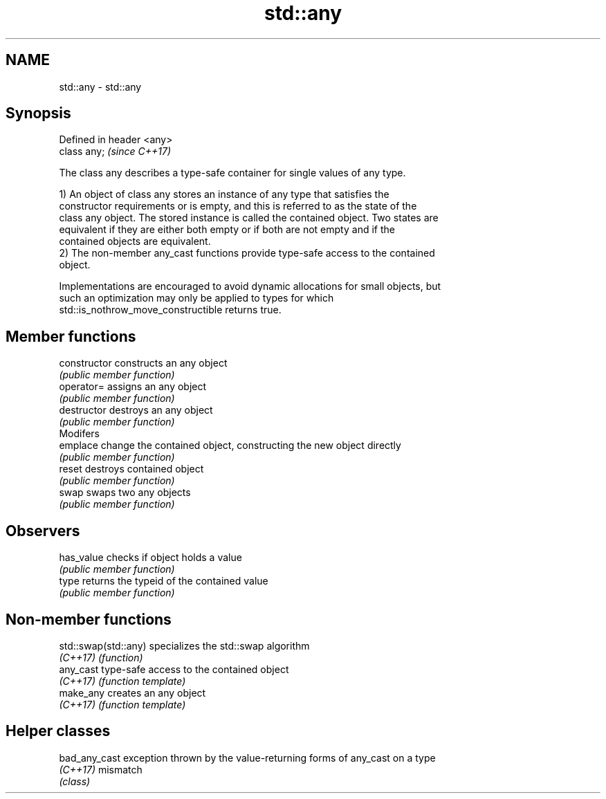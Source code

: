 .TH std::any 3 "2018.03.28" "http://cppreference.com" "C++ Standard Libary"
.SH NAME
std::any \- std::any

.SH Synopsis
   Defined in header <any>
   class any;               \fI(since C++17)\fP

   The class any describes a type-safe container for single values of any type.

   1) An object of class any stores an instance of any type that satisfies the
   constructor requirements or is empty, and this is referred to as the state of the
   class any object. The stored instance is called the contained object. Two states are
   equivalent if they are either both empty or if both are not empty and if the
   contained objects are equivalent.
   2) The non-member any_cast functions provide type-safe access to the contained
   object.

   Implementations are encouraged to avoid dynamic allocations for small objects, but
   such an optimization may only be applied to types for which
   std::is_nothrow_move_constructible returns true.

.SH Member functions

   constructor   constructs an any object
                 \fI(public member function)\fP
   operator=     assigns an any object
                 \fI(public member function)\fP
   destructor    destroys an any object
                 \fI(public member function)\fP
         Modifers
   emplace       change the contained object, constructing the new object directly
                 \fI(public member function)\fP
   reset         destroys contained object
                 \fI(public member function)\fP
   swap          swaps two any objects
                 \fI(public member function)\fP
.SH Observers
   has_value     checks if object holds a value
                 \fI(public member function)\fP
   type          returns the typeid of the contained value
                 \fI(public member function)\fP

.SH Non-member functions

   std::swap(std::any) specializes the std::swap algorithm
   \fI(C++17)\fP             \fI(function)\fP
   any_cast            type-safe access to the contained object
   \fI(C++17)\fP             \fI(function template)\fP
   make_any            creates an any object
   \fI(C++17)\fP             \fI(function template)\fP

.SH Helper classes

   bad_any_cast exception thrown by the value-returning forms of any_cast on a type
   \fI(C++17)\fP      mismatch
                \fI(class)\fP
